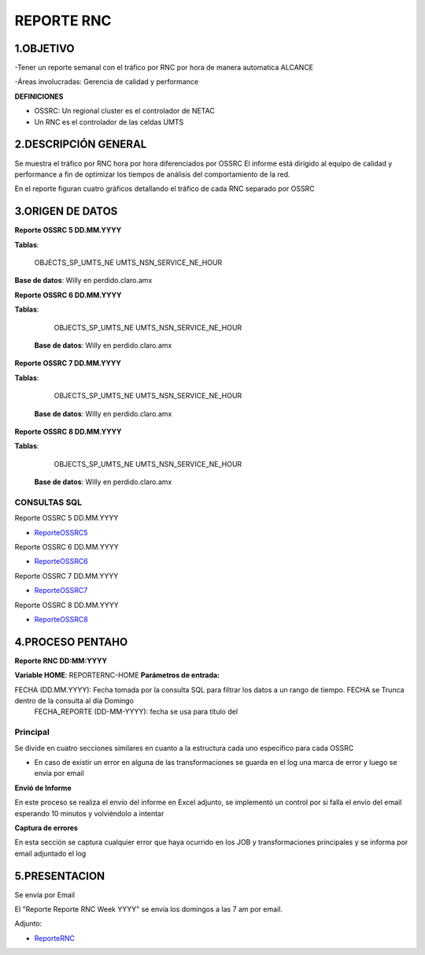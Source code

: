 REPORTE RNC
===========


1.OBJETIVO
--------

-Tener un reporte semanal con el tráfico por RNC por hora de manera automatica
ALCANCE

-Áreas involucradas: Gerencia de calidad y performance

**DEFINICIONES**

•	OSSRC: Un regional cluster es el controlador de NETAC

•	Un RNC es el controlador de las celdas UMTS


2.DESCRIPCIÓN GENERAL
---------------------

Se muestra el tráfico por RNC hora por hora diferenciados por OSSRC
El informe está dirigido al equipo de calidad y performance a fin de optimizar los tiempos de análisis del comportamiento de la red.

En el reporte figuran cuatro gráficos detallando el tráfico de cada RNC separado por OSSRC 


3.ORIGEN DE DATOS
----------------- 

**Reporte OSSRC 5 DD.MM.YYYY**

**Tablas**:

		OBJECTS_SP_UMTS_NE
		UMTS_NSN_SERVICE_NE_HOUR

**Base de datos**: Willy en perdido.claro.amx

**Reporte OSSRC 6 DD.MM.YYYY**

**Tablas**:

		OBJECTS_SP_UMTS_NE
		UMTS_NSN_SERVICE_NE_HOUR

	**Base de datos**: Willy en perdido.claro.amx

**Reporte OSSRC 7 DD.MM.YYYY**

**Tablas**:

		OBJECTS_SP_UMTS_NE
		UMTS_NSN_SERVICE_NE_HOUR

	**Base de datos**: Willy en perdido.claro.amx

**Reporte OSSRC 8 DD.MM.YYYY**

**Tablas**:

		OBJECTS_SP_UMTS_NE
		UMTS_NSN_SERVICE_NE_HOUR

	**Base de datos**: Willy en perdido.claro.amx


CONSULTAS SQL
..............

Reporte OSSRC 5 DD.MM.YYYY

.. _ReporteOSSRC5:  ../_static/images/reporternc/ReporteOSSRC5.txt

* ReporteOSSRC5_ 
 
Reporte OSSRC 6 DD.MM.YYYY

.. _ReporteOSSRC6:  ../_static/images/reporternc/ReporteOSSRC6.txt

* ReporteOSSRC6_
 
Reporte OSSRC 7 DD.MM.YYYY

.. _ReporteOSSRC7:  ../_static/images/reporternc/ReporteOSSRC7.txt

* ReporteOSSRC7_
                                                    
Reporte OSSRC 8 DD.MM.YYYY

.. _ReporteOSSRC8:  ../_static/images/reporternc/ReporteOSSRC8.txt

* ReporteOSSRC8_
 

4.PROCESO PENTAHO 
---------------

**Reporte RNC DD:MM:YYYY**

**Variable HOME**: REPORTERNC-HOME
**Parámetros de entrada:**

FECHA (DD.MM.YYYY): Fecha tomada por la consulta SQL para filtrar los datos a un rango de tiempo. FECHA se Trunca dentro de la consulta al día Domingo 
  	FECHA_REPORTE (DD-MM-YYYY): fecha se usa para título del 

.. image:: ../_static/images/reporternc/image1.png
  :align: center 

Principal
.................

Se divide en cuatro secciones similares en cuanto a la estructura cada uno específico para cada OSSRC

.. image:: ../_static/images/reporternc/image2.png
  :align: center 

-	En caso de existir un error en alguna de las transformaciones se guarda en el log una marca de error y luego se envía por email 

**Envió de Informe**

En este proceso se realiza el envío del informe en Excel adjunto, se implementó un control por si falla el envío del email esperando 10 minutos y volviéndolo a intentar

**Captura de errores**

En esta sección se captura cualquier error que haya ocurrido en los JOB y transformaciones principales y se informa por email adjuntado el log

5.PRESENTACION
------------

Se envía por Email 

El "Reporte Reporte RNC Week YYYY" se envía los domingos a las 7 am por email.

Adjunto:

.. _ReporteRNC:  ../_static/images/reporternc/ReporteRNC.xlsx

* ReporteRNC_